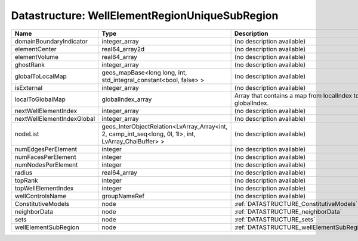 Datastructure: WellElementRegionUniqueSubRegion
===============================================

========================== ===================================================================================================== ========================================================= 
Name                       Type                                                                                                  Description                                               
========================== ===================================================================================================== ========================================================= 
domainBoundaryIndicator    integer_array                                                                                         (no description available)                                
elementCenter              real64_array2d                                                                                        (no description available)                                
elementVolume              real64_array                                                                                          (no description available)                                
ghostRank                  integer_array                                                                                         (no description available)                                
globalToLocalMap           geos_mapBase<long long, int, std_integral_constant<bool, false> >                                     (no description available)                                
isExternal                 integer_array                                                                                         (no description available)                                
localToGlobalMap           globalIndex_array                                                                                     Array that contains a map from localIndex to globalIndex. 
nextWellElementIndex       integer_array                                                                                         (no description available)                                
nextWellElementIndexGlobal integer_array                                                                                         (no description available)                                
nodeList                   geos_InterObjectRelation<LvArray_Array<int, 2, camp_int_seq<long, 0l, 1l>, int, LvArray_ChaiBuffer> > (no description available)                                
numEdgesPerElement         integer                                                                                               (no description available)                                
numFacesPerElement         integer                                                                                               (no description available)                                
numNodesPerElement         integer                                                                                               (no description available)                                
radius                     real64_array                                                                                          (no description available)                                
topRank                    integer                                                                                               (no description available)                                
topWellElementIndex        integer                                                                                               (no description available)                                
wellControlsName           groupNameRef                                                                                          (no description available)                                
ConstitutiveModels         node                                                                                                  :ref:`DATASTRUCTURE_ConstitutiveModels`                   
neighborData               node                                                                                                  :ref:`DATASTRUCTURE_neighborData`                         
sets                       node                                                                                                  :ref:`DATASTRUCTURE_sets`                                 
wellElementSubRegion       node                                                                                                  :ref:`DATASTRUCTURE_wellElementSubRegion`                 
========================== ===================================================================================================== ========================================================= 


